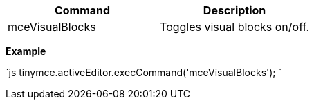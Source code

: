 |===
| Command | Description

| mceVisualBlocks
| Toggles visual blocks on/off.
|===

*Example*

`js
tinymce.activeEditor.execCommand('mceVisualBlocks');
`
